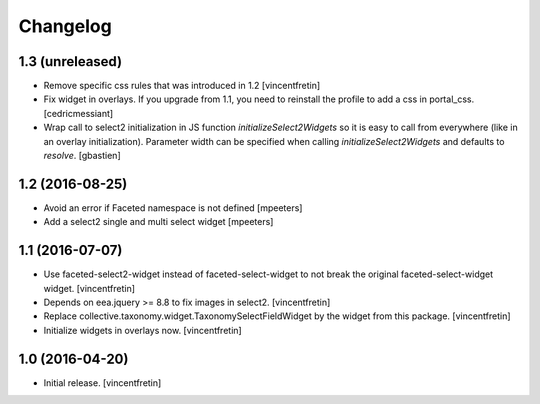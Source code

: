 Changelog
=========


1.3 (unreleased)
----------------

- Remove specific css rules that was introduced in 1.2
  [vincentfretin]

- Fix widget in overlays. If you upgrade from 1.1, you need to reinstall
  the profile to add a css in portal_css.
  [cedricmessiant]

- Wrap call to select2 initialization in JS function `initializeSelect2Widgets`
  so it is easy to call from everywhere (like in an overlay initialization).
  Parameter width can be specified when calling `initializeSelect2Widgets`
  and defaults to `resolve`.
  [gbastien]


1.2 (2016-08-25)
----------------

- Avoid an error if Faceted namespace is not defined
  [mpeeters]

- Add a select2 single and multi select widget
  [mpeeters]


1.1 (2016-07-07)
----------------

- Use faceted-select2-widget instead of faceted-select-widget to not break
  the original faceted-select-widget widget.
  [vincentfretin]

- Depends on eea.jquery >= 8.8 to fix images in select2.
  [vincentfretin]

- Replace collective.taxonomy.widget.TaxonomySelectFieldWidget by the widget
  from this package.
  [vincentfretin]

- Initialize widgets in overlays now.
  [vincentfretin]


1.0 (2016-04-20)
----------------

- Initial release.
  [vincentfretin]
